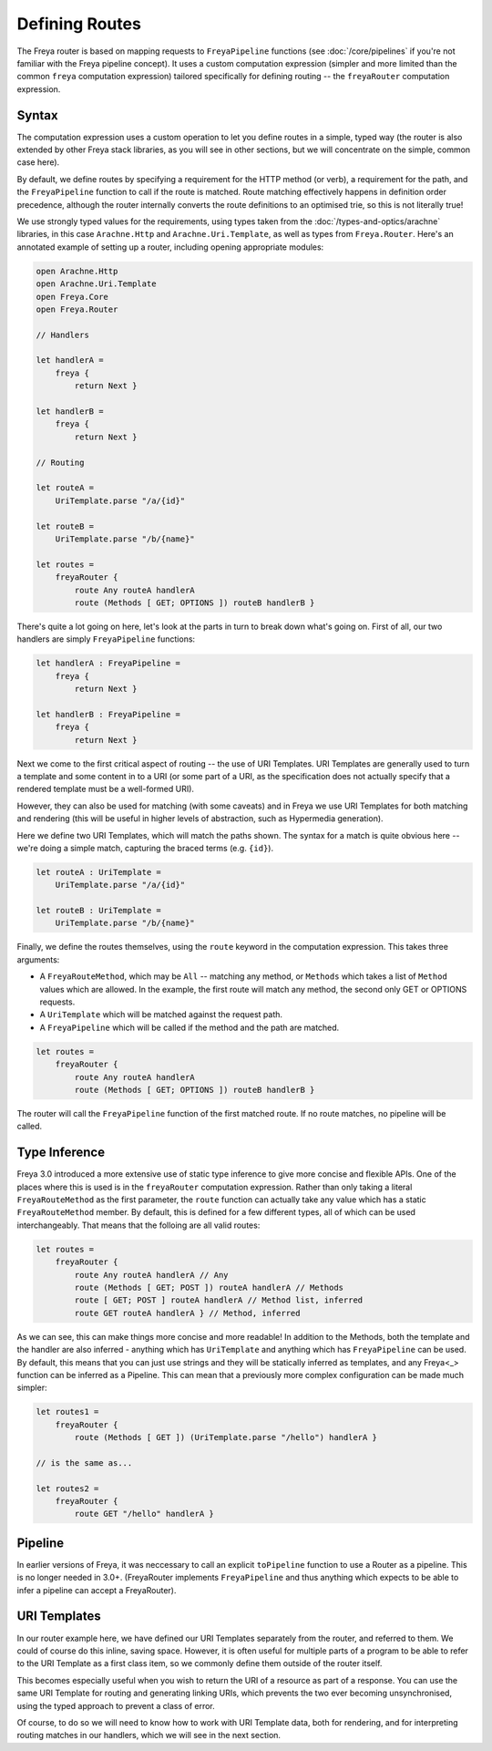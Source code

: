 Defining Routes
===============

The Freya router is based on mapping requests to ``FreyaPipeline`` functions (see :doc:`/core/pipelines` if you're not familiar with the Freya pipeline concept). It uses a custom computation expression (simpler and more limited than the common ``freya`` computation expression) tailored specifically for defining routing -- the ``freyaRouter`` computation expression.

Syntax
------

The computation expression uses a custom operation to let you define routes in a simple, typed way (the router is also extended by other Freya stack libraries, as you will see in other sections, but we will concentrate on the simple, common case here).

By default, we define routes by specifying a requirement for the HTTP method (or verb), a requirement for the path, and the ``FreyaPipeline`` function to call if the route is matched. Route matching effectively happens in definition order precedence, although the router internally converts the route definitions to an optimised trie, so this is not literally true!

We use strongly typed values for the requirements, using types taken from the :doc:`/types-and-optics/arachne` libraries, in this case ``Arachne.Http`` and ``Arachne.Uri.Template``, as well as types from ``Freya.Router``. Here's an annotated example of setting up a router, including opening appropriate modules:

.. code-block:: fsharp

   open Arachne.Http
   open Arachne.Uri.Template
   open Freya.Core
   open Freya.Router

   // Handlers
   
   let handlerA =
       freya {
           return Next }

   let handlerB =
       freya {
           return Next }

   // Routing

   let routeA =
       UriTemplate.parse "/a/{id}"

   let routeB =
       UriTemplate.parse "/b/{name}"

   let routes =
       freyaRouter {
           route Any routeA handlerA
           route (Methods [ GET; OPTIONS ]) routeB handlerB }

There's quite a lot going on here, let's look at the parts in turn to break down what's going on. First of all, our two handlers are simply ``FreyaPipeline`` functions:

.. code-block:: fsharp
   
   let handlerA : FreyaPipeline =
       freya {
           return Next }

   let handlerB : FreyaPipeline =
       freya {
           return Next }

Next we come to the first critical aspect of routing -- the use of URI Templates. URI Templates are generally used to turn a template and some content in to a URI (or some part of a URI, as the specification does not actually specify that a rendered template must be a well-formed URI).

However, they can also be used for matching (with some caveats) and in Freya we use URI Templates for both matching and rendering (this will be useful in higher levels of abstraction, such as Hypermedia generation).

Here we define two URI Templates, which will match the paths shown. The syntax for a match is quite obvious here -- we're doing a simple match, capturing the braced terms (e.g. ``{id}``).

.. code-block:: fsharp

   let routeA : UriTemplate =
       UriTemplate.parse "/a/{id}"

   let routeB : UriTemplate =
       UriTemplate.parse "/b/{name}"

Finally, we define the routes themselves, using the ``route`` keyword in the computation expression. This takes three arguments:

* A ``FreyaRouteMethod``, which may be ``All`` -- matching any method, or ``Methods`` which takes a list of ``Method`` values which are allowed. In the example, the first route will match any method, the second only GET or OPTIONS requests.
* A ``UriTemplate`` which will be matched against the request path.
* A ``FreyaPipeline`` which will be called if the method and the path are matched.

.. code-block:: fsharp

   let routes =
       freyaRouter {
           route Any routeA handlerA
           route (Methods [ GET; OPTIONS ]) routeB handlerB }

The router will call the ``FreyaPipeline`` function of the first matched route. If no route matches, no pipeline will be called.

Type Inference
--------------

Freya 3.0 introduced a more extensive use of static type inference to give more concise and flexible APIs. One of the places where this is used is in the ``freyaRouter`` computation expression. Rather than only taking a literal ``FreyaRouteMethod`` as the first parameter, the ``route`` function can actually take any value which has a static ``FreyaRouteMethod`` member. By default, this is defined for a few different types, all of which can be used interchangeably. That means that the folloing are all valid routes:

.. code-block:: fsharp

   let routes =
       freyaRouter {
           route Any routeA handlerA // Any
           route (Methods [ GET; POST ]) routeA handlerA // Methods
           route [ GET; POST ] routeA handlerA // Method list, inferred
           route GET routeA handlerA } // Method, inferred 

As we can see, this can make things more concise and more readable! In addition to the Methods, both the template and the handler are also inferred - anything which has ``UriTemplate`` and anything which has ``FreyaPipeline`` can be used. By default, this means that you can just use strings and they will be statically inferred as templates, and any Freya<_> function can be inferred as a Pipeline. This can mean that a previously more complex configuration can be made much simpler:

.. code-block:: fsharp

   let routes1 =
       freyaRouter {
           route (Methods [ GET ]) (UriTemplate.parse "/hello") handlerA }

   // is the same as...

   let routes2 =
       freyaRouter {
           route GET "/hello" handlerA }
           
Pipeline
--------

In earlier versions of Freya, it was neccessary to call an explicit ``toPipeline`` function to use a Router as a pipeline. This is no longer needed in 3.0+. (FreyaRouter implements ``FreyaPipeline`` and thus anything which expects to be able to infer a pipeline can accept a FreyaRouter).

URI Templates
-------------

In our router example here, we have defined our URI Templates separately from the router, and referred to them. We could of course do this inline, saving space. However, it is often useful for multiple parts of a program to be able to refer to the URI Template as a first class item, so we commonly define them outside of the router itself.

This becomes especially useful when you wish to return the URI of a resource as part of a response. You can use the same URI Template for routing and generating linking URIs, which prevents the two ever becoming unsynchronised, using the typed approach to prevent a class of error.

Of course, to do so we will need to know how to work with URI Template data, both for rendering, and for interpreting routing matches in our handlers, which we will see in the next section.
